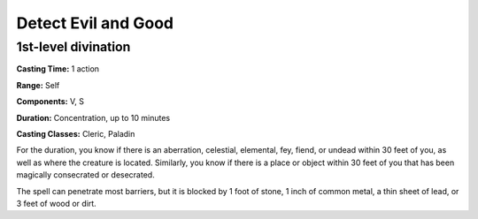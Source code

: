 
.. _srd:detect-evil-and-good:

Detect Evil and Good
-------------------------------------------------------------

1st-level divination
^^^^^^^^^^^^^^^^^^^^

**Casting Time:** 1 action

**Range:** Self

**Components:** V, S

**Duration:** Concentration, up to 10 minutes

**Casting Classes:** Cleric, Paladin

For the duration, you know if there is an aberration, celestial,
elemental, fey, fiend, or undead within 30 feet of you, as well as where
the creature is located. Similarly, you know if there is a place or
object within 30 feet of you that has been magically consecrated or
desecrated.

The spell can penetrate most barriers, but it is blocked by 1 foot of
stone, 1 inch of common metal, a thin sheet of lead, or 3 feet of wood
or dirt.
